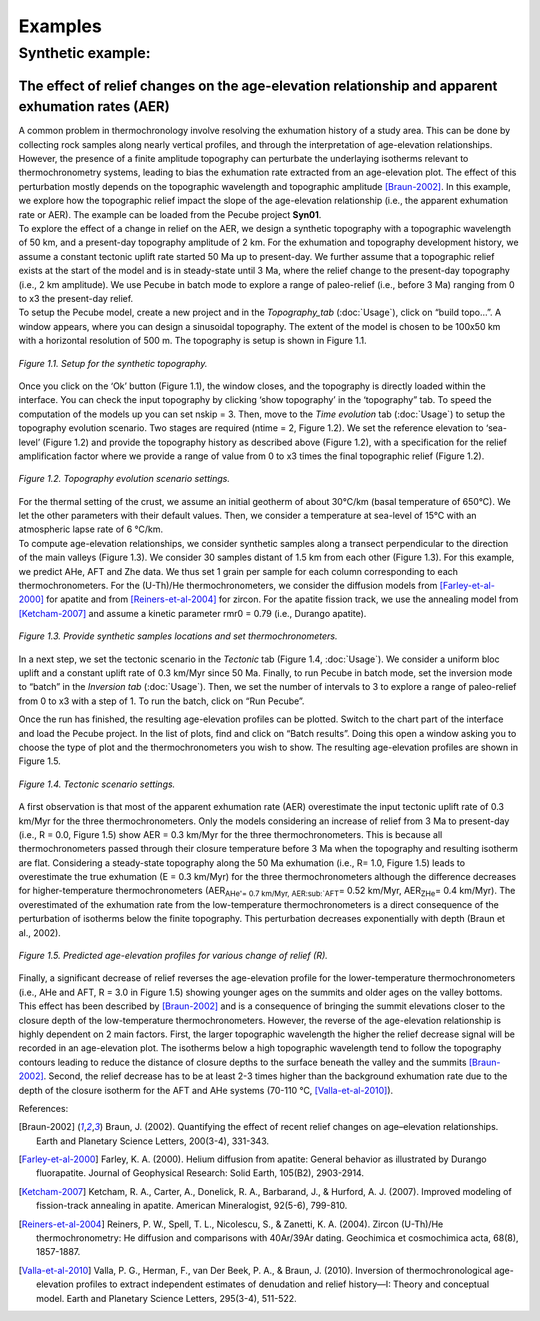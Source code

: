 Examples
========

Synthetic example:
-----------------

The effect of relief changes on the age-elevation relationship and apparent exhumation rates (AER)
^^^^^^^^^^^^^^^^^^^^^^^^^^^^^^^^^^^^^^^^^^^^^^^^^^^^^^^^^^^^^^^^^^^^^^^^^^^^^^^^^^^^^^^^^^^^^^^^^^

| A common problem in thermochronology involve resolving the exhumation history of a study area. This can be done by collecting rock samples along nearly vertical profiles, and through the interpretation of age-elevation relationships. However, the presence of a finite amplitude topography can perturbate the underlaying isotherms relevant to thermochronometry systems, leading to bias the exhumation rate extracted from an age-elevation plot. The effect of this perturbation mostly depends on the topographic wavelength and topographic amplitude [Braun-2002]_. In this example, we explore how the topographic relief impact the slope of the age-elevation relationship (i.e., the apparent exhumation rate or AER). The example can be loaded from the Pecube project \ **Syn01**\.

| To explore the effect of a change in relief on the AER, we design a synthetic topography with a topographic wavelength of 50 km, and a present-day topography amplitude of 2 km. For the exhumation and topography development history, we assume a constant tectonic uplift rate started 50 Ma up to present-day. We further assume that a topographic relief exists at the start of the model and is in steady-state until 3 Ma, where the relief change to the present-day topography (i.e., 2 km amplitude). We use Pecube in batch mode to explore a range of paleo-relief (i.e., before 3 Ma) ranging from 0 to x3 the present-day relief.

| To setup the Pecube model, create a new project and in the \ *Topography_tab*\  (:doc:`Usage`), click on “build topo…”. A window appears, where you can design a sinusoidal topography. The extent of the model is chosen to be 100x50 km with a horizontal resolution of 500 m. The topography is setup is shown in Figure 1.1.

.. figure:: ../images/buildtopo_Syn01.png
    :height: 268
    :width: 350
    :align: center

    *Figure 1.1. Setup for the synthetic topography.*

| Once you click on the ‘Ok’ button (Figure 1.1), the window closes, and the topography is directly loaded within the interface. You can check the input topography by clicking ‘show topography’ in the ‘topography” tab. To speed the computation of the models up you can set nskip = 3. Then, move to the \ *Time evolution*\  tab (:doc:`Usage`) to setup the topography evolution scenario. Two stages are required (ntime = 2, Figure 1.2). We set the reference elevation to ‘sea-level’ (Figure 1.2) and provide the topography history as described above (Figure 1.2), with a specification for the relief amplification factor where we provide a range of value from 0 to x3 times the final topographic relief (Figure 1.2). 

.. figure:: ../images/TimeEvolution_Syn01.png
    :height: 268
    :width: 350
    :align: center

    *Figure 1.2. Topography evolution scenario settings.*

| For the thermal setting of the crust, we assume an initial geotherm of about 30°C/km (basal temperature of 650°C). We let the other parameters with their default values. Then, we consider a temperature at sea-level of 15°C with an atmospheric lapse rate of 6 °C/km.

| To compute age-elevation relationships, we consider synthetic samples along a transect perpendicular to the direction of the main valleys (Figure 1.3). We consider 30 samples distant of 1.5 km from each other (Figure 1.3). For this example, we predict AHe, AFT and Zhe data. We thus set 1 grain per sample for each column corresponding to each thermochronometers. For the (U-Th)/He thermochronometers, we consider the diffusion models from [Farley-et-al-2000]_ for apatite and from [Reiners-et-al-2004]_ for zircon. For the apatite fission track, we use the annealing model from [Ketcham-2007]_ and assume a kinetic parameter rmr0 = 0.79 (i.e., Durango apatite).

.. figure:: ../images/Data_Syn01.png
    :height: 500
    :width: 350
    :align: center

    *Figure 1.3. Provide synthetic samples locations and set thermochronometers.*

| In a next step, we set the tectonic scenario in the \ *Tectonic*\  tab (Figure 1.4, :doc:`Usage`). We consider a uniform bloc uplift and a constant uplift rate of 0.3 km/Myr since 50 Ma. Finally, to run Pecube in batch mode, set the inversion mode to “batch” in the \ *Inversion tab*\  (:doc:`Usage`). Then, we set the number of intervals to 3 to explore a range of paleo-relief from 0 to x3 with a step of 1. To run the batch, click on “Run Pecube”.
Once the run has finished, the resulting age-elevation profiles can be plotted. Switch to the chart part of the interface and load the Pecube project. In the list of plots, find and click on “Batch results”. Doing this open a window asking you to choose the type of plot and the thermochronometers you wish to show. The resulting age-elevation profiles are shown in Figure 1.5.

.. figure:: ../images/Tectonic_Syn01.png
    :height: 268
    :width: 350
    :align: center

    *Figure 1.4. Tectonic scenario settings.*

| A first observation is that most of the apparent exhumation rate (AER) overestimate the input tectonic uplift rate of 0.3 km/Myr for the three thermochronometers. Only the models considering an increase of relief from 3 Ma to present-day (i.e., R = 0.0, Figure 1.5) show AER = 0.3 km/Myr for the three thermochronometers. This is because all thermochronometers passed through their closure temperature before 3 Ma when the topography and resulting isotherm are flat. Considering a steady-state topography along the 50 Ma exhumation (i.e., R= 1.0, Figure 1.5) leads to overestimate the true exhumation (E = 0.3 km/Myr) for the three thermochronometers although the difference decreases for higher-temperature thermochronometers (AER\ :sub:`AHe'\ = 0.7 km/Myr, AER\ :sub:`AFT`\ = 0.52 km/Myr, AER\ :sub:`ZHe`\ = 0.4 km/Myr). The overestimated of the exhumation rate from the low-temperature thermochronometers is a direct consequence of the perturbation of isotherms below the finite topography. This perturbation decreases exponentially with depth (Braun et al., 2002).

.. figure:: ../images/Batch_results_Syn01.png
    :height: 400
    :width: 400
    :align: center

    *Figure 1.5. Predicted age-elevation profiles for various change of relief (R).*

| Finally, a significant decrease of relief reverses the age-elevation profile for the lower-temperature thermochronometers (i.e., AHe and AFT, R = 3.0 in Figure 1.5) showing younger ages on the summits and older ages on the valley bottoms. This effect has been described by [Braun-2002]_ and is a consequence of bringing the summit elevations closer to the closure depth of the low-temperature thermochronometers. However, the reverse of the age-elevation relationship is highly dependent on 2 main factors. First, the larger topographic wavelength the higher the relief decrease signal will be recorded in an age-elevation plot. The isotherms below a high topographic wavelength tend to follow the topography contours leading to reduce the distance of closure depths to the surface beneath the valley and the summits [Braun-2002]_. Second, the relief decrease has to be at least 2-3 times higher than the background exhumation rate due to the depth of the closure isotherm for the AFT and AHe systems (70-110 °C, [Valla-et-al-2010]_).



References:

.. [Braun-2002] Braun, J. (2002). Quantifying the effect of recent relief changes on age–elevation relationships. Earth and Planetary Science Letters, 200(3-4), 331-343.
.. [Farley-et-al-2000] Farley, K. A. (2000). Helium diffusion from apatite: General behavior as illustrated by Durango fluorapatite. Journal of Geophysical Research: Solid Earth, 105(B2), 2903-2914.
.. [Ketcham-2007] Ketcham, R. A., Carter, A., Donelick, R. A., Barbarand, J., & Hurford, A. J. (2007). Improved modeling of fission-track annealing in apatite. American Mineralogist, 92(5-6), 799-810.
.. [Reiners-et-al-2004] Reiners, P. W., Spell, T. L., Nicolescu, S., & Zanetti, K. A. (2004). Zircon (U-Th)/He thermochronometry: He diffusion and comparisons with 40Ar/39Ar dating. Geochimica et cosmochimica acta, 68(8), 1857-1887.
.. [Valla-et-al-2010] Valla, P. G., Herman, F., van Der Beek, P. A., & Braun, J. (2010). Inversion of thermochronological age-elevation profiles to extract independent estimates of denudation and relief history—I: Theory and conceptual model. Earth and Planetary Science Letters, 295(3-4), 511-522.

